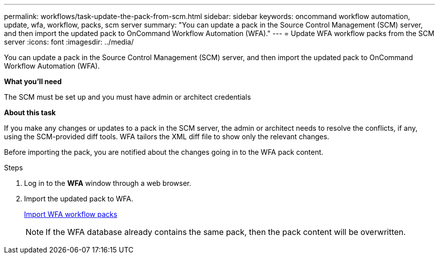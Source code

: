 ---
permalink: workflows/task-update-the-pack-from-scm.html
sidebar: sidebar
keywords: oncommand workflow automation, update, wfa, workflow, packs, scm server
summary: "You can update a pack in the Source Control Management (SCM) server, and then import the updated pack to OnCommand Workflow Automation (WFA)."
---
= Update WFA workflow packs from the SCM server
:icons: font
:imagesdir: ../media/

[.lead]
You can update a pack in the Source Control Management (SCM) server, and then import the updated pack to OnCommand Workflow Automation (WFA).

*What you'll need*

The SCM must be set up and you must have admin or architect credentials

*About this task*

If you make any changes or updates to a pack in the SCM server, the admin or architect needs to resolve the conflicts, if any, using the SCM-provided diff tools. WFA tailors the XML diff file to show only the relevant changes.

Before importing the pack, you are notified about the changes going in to the WFA pack content.

.Steps
. Log in to the *WFA* window through a web browser.
. Import the updated pack to WFA.
+
link:task-import-an-oncommand-workflow-automation-pack.html[Import WFA workflow packs]
+
NOTE: If the WFA database already contains the same pack, then the pack content will be overwritten.
